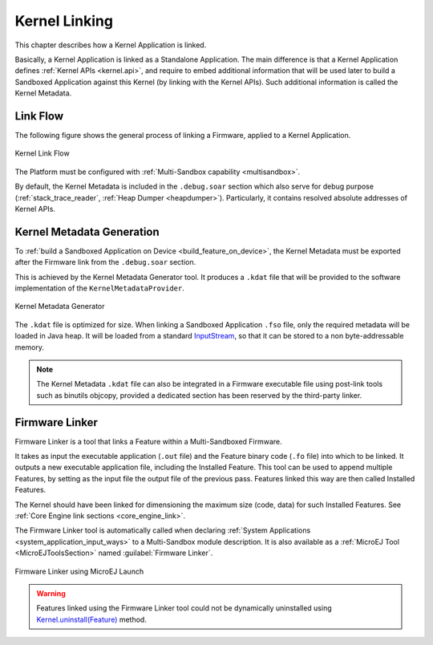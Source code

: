 .. _kernel_link:

Kernel Linking
==============

This chapter describes how a Kernel Application is linked.

Basically, a Kernel Application is linked as a Standalone Application.
The main difference is that a Kernel Application defines :ref:`Kernel APIs <kernel.api>`, and require to embed additional information that will be used later to build a Sandboxed Application against this Kernel (by linking with the Kernel APIs). 
Such additional information is called the Kernel Metadata.

Link Flow
---------

The following figure shows the general process of linking a Firmware, applied to a Kernel Application.

.. figure:: png/link_kernel.png
   :alt: Kernel Link Flow
   :align: center
   :scale: 80%

   Kernel Link Flow

The Platform must be configured with :ref:`Multi-Sandbox capability <multisandbox>`.

By default, the Kernel Metadata is included in the ``.debug.soar`` section which also serve for debug purpose (:ref:`stack_trace_reader`, :ref:`Heap Dumper <heapdumper>`).
Particularly, it contains resolved absolute addresses of Kernel APIs.

.. _kernel_metadata_generation:

Kernel Metadata Generation
--------------------------

To :ref:`build a Sandboxed Application on Device <build_feature_on_device>`, the Kernel Metadata must be exported after the Firmware link from the ``.debug.soar`` section.

This is achieved by the Kernel Metadata Generator tool. It produces a ``.kdat`` file that will be provided to the software implementation of the ``KernelMetadataProvider``.

.. figure:: png/kernel_metadata_generator.png
   :alt: Kernel Metadata Generator
   :align: center
   :scale: 80%

   Kernel Metadata Generator

The ``.kdat`` file is optimized for size. When linking a Sandboxed Application ``.fso`` file, only the required metadata will be loaded in Java heap.
It will be loaded from a standard `InputStream <https://repository.microej.com/javadoc/microej_5.x/apis/java/io/InputStream.html>`_,
so that it can be stored to a non byte-addressable memory.

.. note::

   The Kernel Metadata ``.kdat`` file can also be integrated in a Firmware executable file using post-link tools such as binutils objcopy,
   provided a dedicated section has been reserved by the third-party linker.


.. _firmware_linker:

Firmware Linker
---------------

Firmware Linker is a tool that links a Feature within a Multi-Sandboxed Firmware.

It takes as input the executable application (``.out`` file) and the Feature binary
code (``.fo`` file) into which to be linked. It outputs a new executable application
file, including the Installed Feature. This tool can be used to append
multiple Features, by setting as the input file the output file of the
previous pass. Features linked this way are then called Installed Features. 

The Kernel should have been linked for dimensioning the maximum size (code,
data) for such Installed Features. See :ref:`Core Engine link sections <core_engine_link>`.

The Firmware Linker tool is automatically called when declaring :ref:`System Applications <system_application_input_ways>` to a Multi-Sandbox module description.
It is also available as a :ref:`MicroEJ Tool <MicroEJToolsSection>` named :guilabel:`Firmware Linker`.

.. figure:: png/build_flow_zoom_workspace_firmware_linker_only.png
   :alt: Firmware Linker using MicroEJ Launch
   :align: center
   :scale: 80%

   Firmware Linker using MicroEJ Launch
   
.. warning::

   Features linked using the Firmware Linker tool could not be dynamically uninstalled using `Kernel.uninstall(Feature) <https://repository.microej.com/javadoc/microej_5.x/apis/ej/kf/Kernel.html#uninstall-ej.kf.Feature->`_ method.

..
   | Copyright 2008-2021, MicroEJ Corp. Content in this space is free 
   for read and redistribute. Except if otherwise stated, modification 
   is subject to MicroEJ Corp prior approval.
   | MicroEJ is a trademark of MicroEJ Corp. All other trademarks and 
   copyrights are the property of their respective owners.
